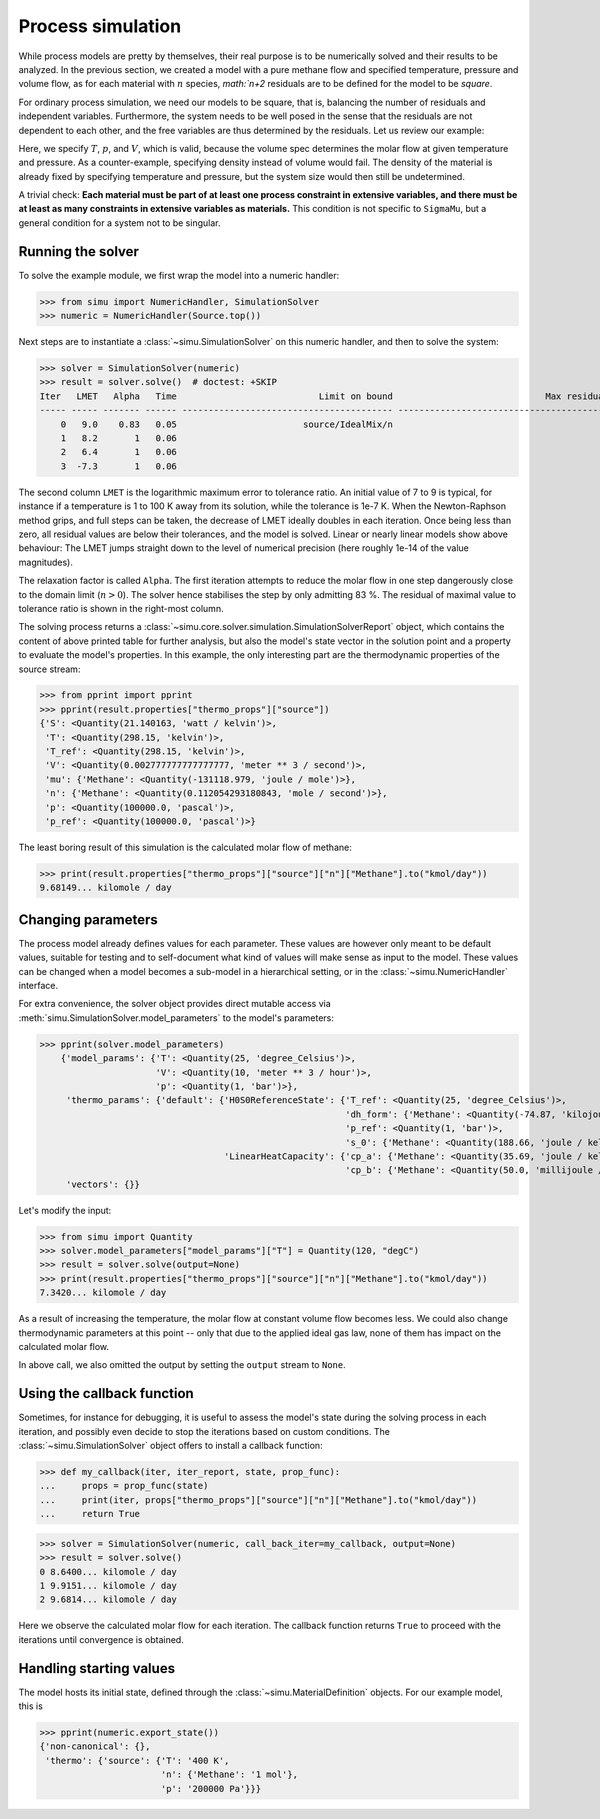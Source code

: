 Process simulation
==================

While process models are pretty by themselves, their real purpose is to be numerically solved and their results to be analyzed.
In the previous section, we created a model with a pure methane flow and specified temperature, pressure and volume flow, as for each material with :math:`n` species, `math:`n+2` residuals are to be defined for the model to be *square*.

For ordinary process simulation, we need our models to be square, that is, balancing the number of residuals and independent variables. Furthermore, the system needs to be well posed in the sense that the residuals are not dependent to each other, and the free variables are thus determined by the residuals. Let us review our example:

.. exampleinclude:: material_model.py
   :language: python
   :lines: 1-16
   :linenos:

Here, we specify :math:`T`, :math:`p`, and :math:`V`, which is valid, because the volume spec determines the molar flow at given temperature and pressure. As a counter-example, specifying density instead of volume would fail. The density of the material is already fixed by specifying temperature and pressure, but the system size would then still be undetermined.

A trivial check: **Each material must be part of at least one process constraint in extensive variables, and there must be at least as many constraints in extensive variables as materials.** This condition is not specific to ``SigmaMu``, but a general condition for a system not to be singular.

Running the solver
------------------

.. testsetup::

    >>> from simu.examples.material_model import Source
    >>> import sys
    >>> sys.write = lambda x: print("Hello: ", x)

To solve the example module, we first wrap the model into a numeric handler:

>>> from simu import NumericHandler, SimulationSolver
>>> numeric = NumericHandler(Source.top())

Next steps are to instantiate a :class:`~simu.SimulationSolver` on this numeric handler, and then to solve the system:

>>> solver = SimulationSolver(numeric)
>>> result = solver.solve()  # doctest: +SKIP
Iter   LMET   Alpha   Time                           Limit on bound                             Max residual
----- ----- ------- ------ ---------------------------------------- ----------------------------------------
    0   9.0    0.83   0.05                        source/IdealMix/n                                        T
    1   8.2       1   0.06                                                                                 T
    2   6.4       1   0.06                                                                                 V
    3  -7.3       1   0.06                                                                                 V

The second column ``LMET`` is the logarithmic maximum error to tolerance ratio. An initial value of 7 to 9 is typical, for instance if a temperature is 1 to 100 K away from its solution, while the tolerance is 1e-7 K. When the Newton-Raphson method grips, and full steps can be taken, the decrease of LMET ideally doubles in each iteration. Once being less than zero, all residual values are below their tolerances, and the model is solved. Linear or nearly linear models show above behaviour: The LMET jumps straight down to the level of numerical precision (here roughly 1e-14 of the value magnitudes).

The relaxation factor is called ``Alpha``. The first iteration attempts to reduce the molar flow in one step dangerously close to the domain limit (:math:`n > 0`). The solver hence stabilises the step by only admitting 83 %. The residual of maximal value to tolerance ratio is shown in the right-most column.

The solving process returns a :class:`~simu.core.solver.simulation.SimulationSolverReport` object, which contains the content of above printed table for further analysis, but also the model's state vector in the solution point and a property to evaluate the model's properties. In this example, the only interesting part are the thermodynamic properties of the source stream:

.. testsetup::

    >>> result = solver.solve()

>>> from pprint import pprint
>>> pprint(result.properties["thermo_props"]["source"])
{'S': <Quantity(21.140163, 'watt / kelvin')>,
 'T': <Quantity(298.15, 'kelvin')>,
 'T_ref': <Quantity(298.15, 'kelvin')>,
 'V': <Quantity(0.002777777777777777, 'meter ** 3 / second')>,
 'mu': {'Methane': <Quantity(-131118.979, 'joule / mole')>},
 'n': {'Methane': <Quantity(0.112054293180843, 'mole / second')>},
 'p': <Quantity(100000.0, 'pascal')>,
 'p_ref': <Quantity(100000.0, 'pascal')>}

The least boring result of this simulation is the calculated molar flow of methane:

>>> print(result.properties["thermo_props"]["source"]["n"]["Methane"].to("kmol/day"))
9.68149... kilomole / day

Changing parameters
-------------------
The process model already defines values for each parameter. These values are however only meant to be default values, suitable for testing and to self-document what kind of values will make sense as input to the model. These values can be changed when a model becomes a sub-model in a hierarchical setting, or in the :class:`~simu.NumericHandler` interface.

For extra convenience, the solver object provides direct mutable access via :meth:`simu.SimulationSolver.model_parameters` to the model's parameters:

>>> pprint(solver.model_parameters)
    {'model_params': {'T': <Quantity(25, 'degree_Celsius')>,
                      'V': <Quantity(10, 'meter ** 3 / hour')>,
                      'p': <Quantity(1, 'bar')>},
     'thermo_params': {'default': {'H0S0ReferenceState': {'T_ref': <Quantity(25, 'degree_Celsius')>,
                                                          'dh_form': {'Methane': <Quantity(-74.87, 'kilojoule / mole')>},
                                                          'p_ref': <Quantity(1, 'bar')>,
                                                          's_0': {'Methane': <Quantity(188.66, 'joule / kelvin / mole')>}},
                                   'LinearHeatCapacity': {'cp_a': {'Methane': <Quantity(35.69, 'joule / kelvin / mole')>},
                                                          'cp_b': {'Methane': <Quantity(50.0, 'millijoule / kelvin ** 2 / mole')>}}}},
     'vectors': {}}

Let's modify the input:

>>> from simu import Quantity
>>> solver.model_parameters["model_params"]["T"] = Quantity(120, "degC")
>>> result = solver.solve(output=None)
>>> print(result.properties["thermo_props"]["source"]["n"]["Methane"].to("kmol/day"))
7.3420... kilomole / day

As a result of increasing the temperature, the molar flow at constant volume flow becomes less. We could also change thermodynamic parameters at this point -- only that due to the applied ideal gas law, none of them has impact on the calculated molar flow.

In above call, we also omitted the output by setting the ``output`` stream to ``None``.

Using the callback function
---------------------------
Sometimes, for instance for debugging, it is useful to assess the model's state during the solving process in each iteration, and possibly even decide to stop the iterations based on custom conditions. The :class:`~simu.SimulationSolver` object offers to install a callback function:

>>> def my_callback(iter, iter_report, state, prop_func):
...     props = prop_func(state)
...     print(iter, props["thermo_props"]["source"]["n"]["Methane"].to("kmol/day"))
...     return True

>>> solver = SimulationSolver(numeric, call_back_iter=my_callback, output=None)
>>> result = solver.solve()
0 8.6400... kilomole / day
1 9.9151... kilomole / day
2 9.6814... kilomole / day

Here we observe the calculated molar flow for each iteration. The callback function returns ``True`` to proceed with the iterations until convergence is obtained.

Handling starting values
------------------------
The model hosts its initial state, defined through the :class:`~simu.MaterialDefinition` objects. For our example model, this is

>>> pprint(numeric.export_state())
{'non-canonical': {},
 'thermo': {'source': {'T': '400 K',
                       'n': {'Methane': '1 mol'},
                       'p': '200000 Pa'}}}

